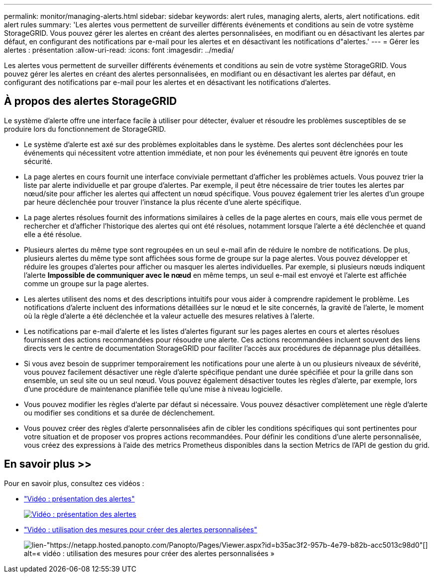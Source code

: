 ---
permalink: monitor/managing-alerts.html 
sidebar: sidebar 
keywords: alert rules, managing alerts, alerts, alert notifications. edit alert rules 
summary: 'Les alertes vous permettent de surveiller différents événements et conditions au sein de votre système StorageGRID. Vous pouvez gérer les alertes en créant des alertes personnalisées, en modifiant ou en désactivant les alertes par défaut, en configurant des notifications par e-mail pour les alertes et en désactivant les notifications d"alertes.' 
---
= Gérer les alertes : présentation
:allow-uri-read: 
:icons: font
:imagesdir: ../media/


[role="lead"]
Les alertes vous permettent de surveiller différents événements et conditions au sein de votre système StorageGRID. Vous pouvez gérer les alertes en créant des alertes personnalisées, en modifiant ou en désactivant les alertes par défaut, en configurant des notifications par e-mail pour les alertes et en désactivant les notifications d'alertes.



== À propos des alertes StorageGRID

Le système d'alerte offre une interface facile à utiliser pour détecter, évaluer et résoudre les problèmes susceptibles de se produire lors du fonctionnement de StorageGRID.

* Le système d'alerte est axé sur des problèmes exploitables dans le système. Des alertes sont déclenchées pour les événements qui nécessitent votre attention immédiate, et non pour les événements qui peuvent être ignorés en toute sécurité.
* La page alertes en cours fournit une interface conviviale permettant d'afficher les problèmes actuels. Vous pouvez trier la liste par alerte individuelle et par groupe d'alertes. Par exemple, il peut être nécessaire de trier toutes les alertes par nœud/site pour afficher les alertes qui affectent un nœud spécifique. Vous pouvez également trier les alertes d'un groupe par heure déclenchée pour trouver l'instance la plus récente d'une alerte spécifique.
* La page alertes résolues fournit des informations similaires à celles de la page alertes en cours, mais elle vous permet de rechercher et d'afficher l'historique des alertes qui ont été résolues, notamment lorsque l'alerte a été déclenchée et quand elle a été résolue.
* Plusieurs alertes du même type sont regroupées en un seul e-mail afin de réduire le nombre de notifications. De plus, plusieurs alertes du même type sont affichées sous forme de groupe sur la page alertes. Vous pouvez développer et réduire les groupes d'alertes pour afficher ou masquer les alertes individuelles. Par exemple, si plusieurs nœuds indiquent l'alerte *Impossible de communiquer avec le nœud* en même temps, un seul e-mail est envoyé et l'alerte est affichée comme un groupe sur la page alertes.
* Les alertes utilisent des noms et des descriptions intuitifs pour vous aider à comprendre rapidement le problème. Les notifications d'alerte incluent des informations détaillées sur le nœud et le site concernés, la gravité de l'alerte, le moment où la règle d'alerte a été déclenchée et la valeur actuelle des mesures relatives à l'alerte.
* Les notifications par e-mail d'alerte et les listes d'alertes figurant sur les pages alertes en cours et alertes résolues fournissent des actions recommandées pour résoudre une alerte. Ces actions recommandées incluent souvent des liens directs vers le centre de documentation StorageGRID pour faciliter l'accès aux procédures de dépannage plus détaillées.
* Si vous avez besoin de supprimer temporairement les notifications pour une alerte à un ou plusieurs niveaux de sévérité, vous pouvez facilement désactiver une règle d'alerte spécifique pendant une durée spécifiée et pour la grille dans son ensemble, un seul site ou un seul nœud. Vous pouvez également désactiver toutes les règles d'alerte, par exemple, lors d'une procédure de maintenance planifiée telle qu'une mise à niveau logicielle.
* Vous pouvez modifier les règles d'alerte par défaut si nécessaire. Vous pouvez désactiver complètement une règle d'alerte ou modifier ses conditions et sa durée de déclenchement.
* Vous pouvez créer des règles d'alerte personnalisées afin de cibler les conditions spécifiques qui sont pertinentes pour votre situation et de proposer vos propres actions recommandées. Pour définir les conditions d'une alerte personnalisée, vous créez des expressions à l'aide des metrics Prometheus disponibles dans la section Metrics de l'API de gestion du grid.




== En savoir plus >>

Pour en savoir plus, consultez ces vidéos :

* https://netapp.hosted.panopto.com/Panopto/Pages/Viewer.aspx?id=2680a74f-070c-41c2-bcd3-acc5013c9cdd["Vidéo : présentation des alertes"^]
+
[link=https://netapp.hosted.panopto.com/Panopto/Pages/Viewer.aspx?id=2680a74f-070c-41c2-bcd3-acc5013c9cdd]
image::../media/video-screenshot-alert-overview.png[Vidéo : présentation des alertes]

* https://netapp.hosted.panopto.com/Panopto/Pages/Viewer.aspx?id=b35ac3f2-957b-4e79-b82b-acc5013c98d0["Vidéo : utilisation des mesures pour créer des alertes personnalisées"^]
+
image::../media/video-screenshot-alert-create-custom.png[lien-"https://netapp.hosted.panopto.com/Panopto/Pages/Viewer.aspx?id=b35ac3f2-957b-4e79-b82b-acc5013c98d0"[] alt=« vidéo : utilisation des mesures pour créer des alertes personnalisées »]


